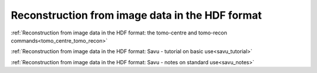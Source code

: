 Reconstruction from image data in the HDF format
----------------------------------------------------------

.. raw:: html

    <!DOCTYPE html>
    <html>
        <head>
            <title>Tomography Reconstruction : Reconstruction from image data in the HDF format</title>
            <link rel="stylesheet" href="styles/site.css" type="text/css" />
            <META http-equiv="Content-Type" content="text/html; charset=UTF-8">
        </head>

        <body class="theme-default aui-theme-default">
            <div id="page">
                <div id="main" class="aui-page-panel">


                    <div id="content" class="view">
                        <div class="page-metadata">

                Created by <span class='author'> Kaz Wanelik</span>
                            </div>
                        <div id="main-content" class="wiki-content group">
                        <p><br/></p><p><style type='text/css'>/*<![CDATA[*/
    div.rbtoc1592231712998 {padding: 0px;}
    div.rbtoc1592231712998 ul {list-style: disc;margin-left: 0px;}
    div.rbtoc1592231712998 li {margin-left: 0px;padding-left: 0px;}
    .syntaxhighlighter-pre {font-size: small;}

    /*]]>*/</style><div class='toc-macro rbtoc1592231712998'>


    <th class="highlight-yellow confluenceTh" data-highlight-colour="yellow"><h2 id="ReconstructionfromimagedataintheHDFformat-Usingthetomo-centre&amp;tomo-reconcommandsworkflow"><strong>Using the <em>tomo-centre</em> &amp; <em>tomo-recon</em> commands workflow</strong></h2></th></tr></tbody></table></div><h3 id="ReconstructionfromimagedataintheHDFformat-"><em></em></h3><h3 id="ReconstructionfromimagedataintheHDFformat-TomoGUIinDAWN"><em>Tomo GUI</em> in <em>DAWN </em>
    </h3><p><span style="color: rgb(255,0,0);">
    <strong>Important</strong>: use <em>DAWN</em> 1.10 (to make this version available in Linux terminal, execute: module load dawn/1.10)</span></p><p>


    <a href="https://confluence.diamond.ac.uk/display/DT/Session+A.+DAWN+Training+-+Tomography">DAWN Training - Tomography Reconstruction GUI </a></p><p><br/></p><h3 id="ReconstructionfromimagedataintheHDFformat-Linuxcommands">Linux commands</h3><p>

:ref:`Reconstruction from image data in the HDF format: the tomo-centre and tomo-recon commands<tomo_centre_tomo_recon>`

.. raw:: html

    </p><p></p><p></p><p></p><hr/><h2 id="ReconstructionfromimagedataintheHDFformat-.1"><strong></strong></h2><p><strong></strong></p><div class="table-wrap"><table class="wrapped confluenceTable"><colgroup><col/></colgroup><tbody><tr><th class="highlight-yellow confluenceTh" data-highlight-colour="yellow"><h2 id="ReconstructionfromimagedataintheHDFformat-UsingtheSavuTomographyReconstructionPipelineworkflow"><strong>Using the <em>Savu</em> Tomography Reconstruction Pipeline workflow</strong></h2></th></tr></tbody></table></div><p></p><h3 id="ReconstructionfromimagedataintheHDFformat-Linuxcommands.1">Linux commands</h3><p>


:ref:`Reconstruction from image data in the HDF format: Savu - tutorial on basic use<savu_tutorial>`

:ref:`Reconstruction from image data in the HDF format: Savu - notes on standard use<savu_notes>`

.. raw:: html

     </div>



                    </div>             </div>

            </div>     </body>
    </html>
